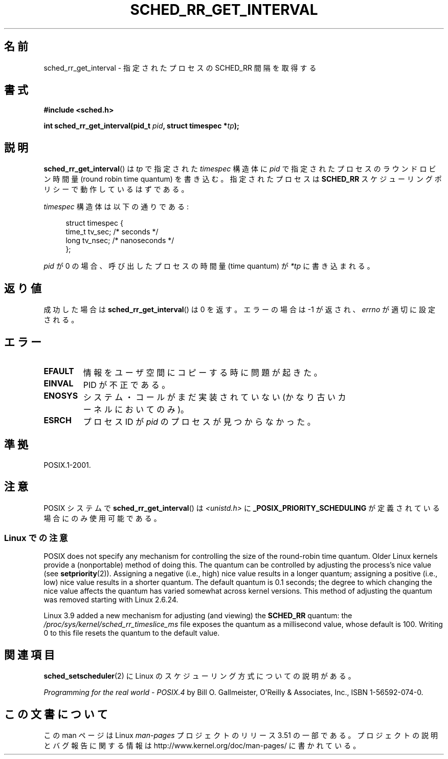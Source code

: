 .\" Copyright (C) Tom Bjorkholm & Markus Kuhn, 1996
.\"
.\" %%%LICENSE_START(GPLv2+_DOC_FULL)
.\" This is free documentation; you can redistribute it and/or
.\" modify it under the terms of the GNU General Public License as
.\" published by the Free Software Foundation; either version 2 of
.\" the License, or (at your option) any later version.
.\"
.\" The GNU General Public License's references to "object code"
.\" and "executables" are to be interpreted as the output of any
.\" document formatting or typesetting system, including
.\" intermediate and printed output.
.\"
.\" This manual is distributed in the hope that it will be useful,
.\" but WITHOUT ANY WARRANTY; without even the implied warranty of
.\" MERCHANTABILITY or FITNESS FOR A PARTICULAR PURPOSE.  See the
.\" GNU General Public License for more details.
.\"
.\" You should have received a copy of the GNU General Public
.\" License along with this manual; if not, see
.\" <http://www.gnu.org/licenses/>.
.\" %%%LICENSE_END
.\"
.\" 1996-04-01 Tom Bjorkholm <tomb@mydata.se>
.\"            First version written
.\" 1996-04-10 Markus Kuhn <mskuhn@cip.informatik.uni-erlangen.de>
.\"            revision
.\"
.\"*******************************************************************
.\"
.\" This file was generated with po4a. Translate the source file.
.\"
.\"*******************************************************************
.TH SCHED_RR_GET_INTERVAL 2 2013\-03\-18 Linux "Linux Programmer's Manual"
.SH 名前
sched_rr_get_interval \- 指定されたプロセスの SCHED_RR 間隔を取得する
.SH 書式
\fB#include <sched.h>\fP
.sp
\fBint sched_rr_get_interval(pid_t \fP\fIpid\fP\fB, struct timespec *\fP\fItp\fP\fB);\fP
.SH 説明
\fBsched_rr_get_interval\fP() は \fItp\fP で指定された \fItimespec\fP 構造体に
\fIpid\fP で指定されたプロセスのラウンドロビン時間量 (round robin time
quantum) を書き込む。指定されたプロセスは \fBSCHED_RR\fP スケジューリング
ポリシーで動作しているはずである。

\fItimespec\fP 構造体は以下の通りである:

.in +4n
.nf
struct timespec {
    time_t tv_sec;    /* seconds */
    long   tv_nsec;   /* nanoseconds */
};
.fi
.in

.\" FIXME . On Linux, sched_rr_get_interval()
.\" returns the timeslice for SCHED_OTHER processes -- this timeslice
.\" is influenced by the nice value.
.\" For SCHED_FIFO processes, this always returns 0.
.\"
.\" The round-robin time quantum value is not alterable under Linux
.\" 1.3.81.
.\"
\fIpid\fP が 0 の場合、呼び出したプロセスの時間量 (time quantum) が
\fI*tp\fP に書き込まれる。
.SH 返り値
成功した場合は \fBsched_rr_get_interval\fP()  は 0 を返す。 エラーの場合は \-1 が返され、 \fIerrno\fP
が適切に設定される。
.SH エラー
.TP 
\fBEFAULT\fP
情報をユーザ空間にコピーする時に問題が起きた。
.TP 
\fBEINVAL\fP
PID が不正である。
.TP 
\fBENOSYS\fP
システム・コールがまだ実装されていない (かなり古いカーネルにおいてのみ)。
.TP 
\fBESRCH\fP
プロセス ID が \fIpid\fP のプロセスが見つからなかった。
.SH 準拠
POSIX.1\-2001.
.SH 注意
POSIX システムで \fBsched_rr_get_interval\fP() は \fI<unistd.h>\fP に
\fB_POSIX_PRIORITY_SCHEDULING\fP が定義されている場合にのみ使用可能である。
.SS "Linux での注意"
.\" commit a4ec24b48ddef1e93f7578be53270f0b95ad666c
POSIX does not specify any mechanism for controlling the size of the
round\-robin time quantum.  Older Linux kernels provide a (nonportable)
method of doing this.  The quantum can be controlled by adjusting the
process's nice value (see \fBsetpriority\fP(2)).  Assigning a negative (i.e.,
high) nice value results in a longer quantum; assigning a positive (i.e.,
low) nice value results in a shorter quantum.  The default quantum is 0.1
seconds; the degree to which changing the nice value affects the quantum has
varied somewhat across kernel versions.  This method of adjusting the
quantum was removed starting with Linux 2.6.24.

.\" commit ce0dbbbb30aee6a835511d5be446462388ba9eee
.\" .SH BUGS
.\" As of Linux 1.3.81
.\" .BR sched_rr_get_interval ()
.\" returns with error
.\" ENOSYS, because SCHED_RR has not yet been fully implemented and tested
.\" properly.
Linux 3.9 added a new mechanism for adjusting (and viewing) the \fBSCHED_RR\fP
quantum: the \fI/proc/sys/kernel/sched_rr_timeslice_ms\fP file exposes the
quantum as a millisecond value, whose default is 100.  Writing 0 to this
file resets the quantum to the default value.
.SH 関連項目
\fBsched_setscheduler\fP(2) に Linux のスケジューリング方式についての説明
がある。
.PP
\fIProgramming for the real world \- POSIX.4\fP by Bill O. Gallmeister, O'Reilly
& Associates, Inc., ISBN 1\-56592\-074\-0.
.SH この文書について
この man ページは Linux \fIman\-pages\fP プロジェクトのリリース 3.51 の一部
である。プロジェクトの説明とバグ報告に関する情報は
http://www.kernel.org/doc/man\-pages/ に書かれている。
